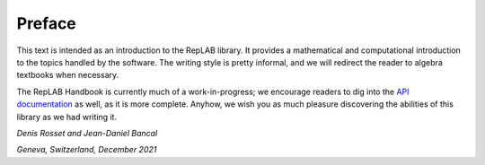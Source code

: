 Preface
=======

This text is intended as an introduction to the RepLAB library.
It provides a mathematical and computational introduction to the topics handled by the software.
The writing style is pretty informal, and we will redirect the reader to algebra textbooks when necessary.

The RepLAB Handbook is currently much of a work-in-progress; we encourage readers to dig into the `API documentation <https://replab.github.io/api>`_ as well, as it is more complete.
Anyhow, we wish you as much pleasure discovering the abilities of this library as we had writing it.

*Denis Rosset and Jean-Daniel Bancal*

*Geneva, Switzerland, December 2021*
